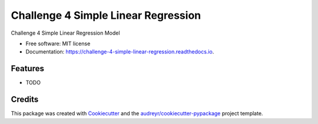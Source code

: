 ====================================
Challenge 4 Simple Linear Regression
====================================


.. image:: https://img.shields.io/pypi/v/challenge_4_simple_linear_regression.svg
        :target: https://pypi.python.org/pypi/challenge_4_simple_linear_regression

.. image:: https://img.shields.io/travis/zedki7/challenge_4_simple_linear_regression.svg
        :target: https://travis-ci.com/zedki7/challenge_4_simple_linear_regression

.. image:: https://readthedocs.org/projects/challenge-4-simple-linear-regression/badge/?version=latest
        :target: https://challenge-4-simple-linear-regression.readthedocs.io/en/latest/?version=latest
        :alt: Documentation Status




Challenge 4 Simple Linear Regression Model


* Free software: MIT license
* Documentation: https://challenge-4-simple-linear-regression.readthedocs.io.


Features
--------

* TODO

Credits
-------

This package was created with Cookiecutter_ and the `audreyr/cookiecutter-pypackage`_ project template.

.. _Cookiecutter: https://github.com/audreyr/cookiecutter
.. _`audreyr/cookiecutter-pypackage`: https://github.com/audreyr/cookiecutter-pypackage

